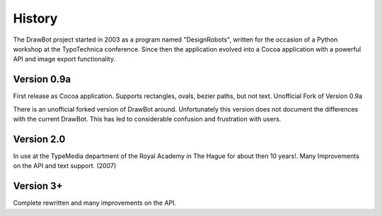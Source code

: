 History
=======

The DrawBot project started in 2003 as a program named "DesignRobots", written for the occasion of a Python workshop at the TypoTechnica conference. Since then the application evolved into a Cocoa application with a powerful API and image export functionality.

Version 0.9a
------------

First release as Cocoa application. Supports rectangles, ovals, bezier paths, but not text.
Unofficial Fork of Version 0.9a

There is an unofficial forked version of DrawBot around. Unfortunately this version does not document the differences with the current DrawBot. This has led to considerable confusion and frustration with users.

Version 2.0
-----------

In use at the TypeMedia department of the Royal Academy in The Hague for about then 10 years!. Many Improvements on the API and text support. (2007)

Version 3+
----------

Complete rewritten and many improvements on the API.


